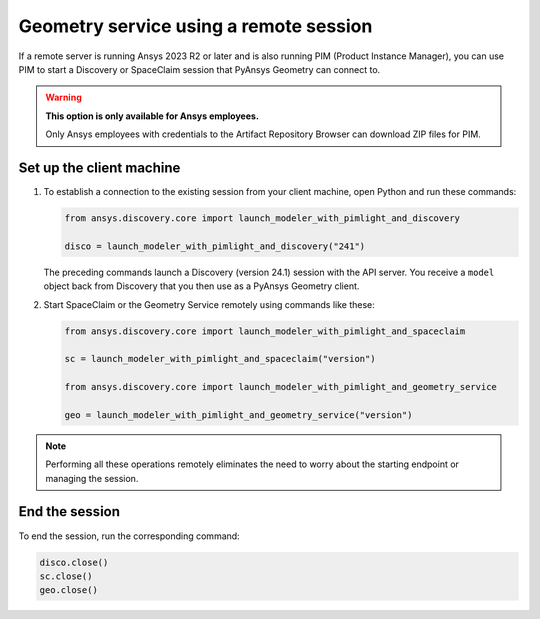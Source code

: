 .. _ref_creating_remote_session:

Geometry service using a remote session
=======================================

If a remote server is running Ansys 2023 R2 or later and is also running PIM (Product
Instance Manager), you can use PIM to start a Discovery or SpaceClaim session
that PyAnsys Geometry can connect to.

.. warning::

   **This option is only available for Ansys employees.**

   Only Ansys employees with credentials to the Artifact Repository Browser
   can download ZIP files for PIM.

.. Set up the backend session with PIM
.. -----------------------------------

.. Download, install, configure, and run PIM to set up the backend session.

.. #. Go to the `pim_light.zip <https://canartifactory.ansys.com:8443/artifactory/webapp/#/artifacts/browse/tree/General/Extensibility_std/Staging/afinney/pim_light/Windows/pim_light.zip>`_
..   file on the Artifact Repository Browser and then download and unzip this file.
.. #. Go to the `PIM.zip <https://canartifactory.ansys.com:8443/artifactory/webapp/#/artifacts/browse/tree/General/ApiServer-Addin/v241/PIM.zip>`_
..   file for 2024 R1 on the Artifact Repository Browser and then download and unzip
..   this file.
.. #. In the directory with the unzipped ``PIM.zip`` files, open the
..   child ``Configurations`` directory and copy the YAML files.
.. #. In the directory with the unzipped ``pim_light`` files, open the
..   child ``Configurations`` directory and paste the copied files.
.. #. In the directory with the unzipped ``PIM.zip`` file, copy the
..   ``run_piml.bat`` and ``version.txt`` files.
.. #. In the directory with the unzipped ``pim_light`` files, paste the copied files.
.. #. If you want to set a specific port, in this directory, open the ``run_piml.bat`` file
..   and add the ``--urls`` argument. For example, add
..   ``--urls=http://localhost:54841``. Then, save and close this file.
.. #. To start PIM, double-click the ``run_piml.bat`` file.

.. PIM can start other apps based on the configurations stored in the ``configurations`` folder.

.. Set up the remote server
.. ------------------------

.. #. On the remote server, start PIM by double-clicking the ``run_piml.bat`` file. PIM
..    can start other apps based on the configurations stored in the ``configurations`` folder.
..    For more information, see :ref:`ref_existing_session`.

..    .. note::

..        Configuration files, like the ``discovery-241.yaml`` file, provide instructions
..        for starting a session of Discovery (version 24.1). The IP address and port default to ``localhost:5000``.

Set up the client machine
-------------------------

#. To establish a connection to the existing session from your client machine, open
   Python and run these commands:

   .. code:: python

       from ansys.discovery.core import launch_modeler_with_pimlight_and_discovery

       disco = launch_modeler_with_pimlight_and_discovery("241")

   The preceding commands launch a Discovery (version 24.1) session with the API server.
   You receive a ``model`` object back from Discovery that you then use as a PyAnsys Geometry client.

#. Start SpaceClaim or the Geometry Service remotely using commands like these:

   .. code:: python

       from ansys.discovery.core import launch_modeler_with_pimlight_and_spaceclaim

       sc = launch_modeler_with_pimlight_and_spaceclaim("version")

       from ansys.discovery.core import launch_modeler_with_pimlight_and_geometry_service

       geo = launch_modeler_with_pimlight_and_geometry_service("version")

.. note::

    Performing all these operations remotely eliminates the need to worry about the
    starting endpoint or managing the session.

End the session
---------------

To end the session, run the corresponding command:

.. code:: python

    disco.close()
    sc.close()
    geo.close()

.. button-ref:: ../index
    :ref-type: doc
    :color: primary
    :shadow:
    :expand:

    Go back to Getting started